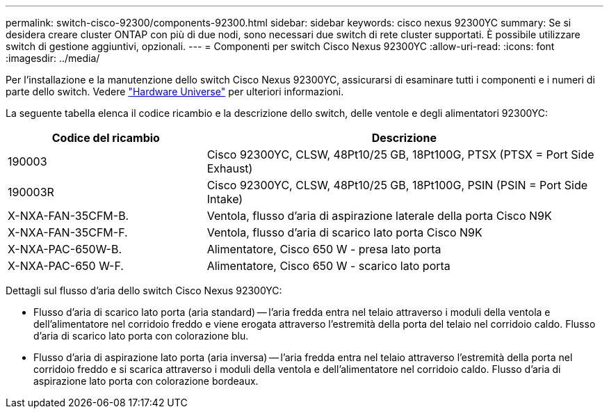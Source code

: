 ---
permalink: switch-cisco-92300/components-92300.html 
sidebar: sidebar 
keywords: cisco nexus 92300YC 
summary: Se si desidera creare cluster ONTAP con più di due nodi, sono necessari due switch di rete cluster supportati. È possibile utilizzare switch di gestione aggiuntivi, opzionali. 
---
= Componenti per switch Cisco Nexus 92300YC
:allow-uri-read: 
:icons: font
:imagesdir: ../media/


[role="lead"]
Per l'installazione e la manutenzione dello switch Cisco Nexus 92300YC, assicurarsi di esaminare tutti i componenti e i numeri di parte dello switch. Vedere https://hwu.netapp.com/SWITCH/INDEX["Hardware Universe"^] per ulteriori informazioni.

La seguente tabella elenca il codice ricambio e la descrizione dello switch, delle ventole e degli alimentatori 92300YC:

[cols="1,2"]
|===
| Codice del ricambio | Descrizione 


 a| 
190003
 a| 
Cisco 92300YC, CLSW, 48Pt10/25 GB, 18Pt100G, PTSX (PTSX = Port Side Exhaust)



 a| 
190003R
 a| 
Cisco 92300YC, CLSW, 48Pt10/25 GB, 18Pt100G, PSIN (PSIN = Port Side Intake)



 a| 
X-NXA-FAN-35CFM-B.
 a| 
Ventola, flusso d'aria di aspirazione laterale della porta Cisco N9K



 a| 
X-NXA-FAN-35CFM-F.
 a| 
Ventola, flusso d'aria di scarico lato porta Cisco N9K



 a| 
X-NXA-PAC-650W-B.
 a| 
Alimentatore, Cisco 650 W - presa lato porta



 a| 
X-NXA-PAC-650 W-F.
 a| 
Alimentatore, Cisco 650 W - scarico lato porta

|===
Dettagli sul flusso d'aria dello switch Cisco Nexus 92300YC:

* Flusso d'aria di scarico lato porta (aria standard) -- l'aria fredda entra nel telaio attraverso i moduli della ventola e dell'alimentatore nel corridoio freddo e viene erogata attraverso l'estremità della porta del telaio nel corridoio caldo. Flusso d'aria di scarico lato porta con colorazione blu.
* Flusso d'aria di aspirazione lato porta (aria inversa) -- l'aria fredda entra nel telaio attraverso l'estremità della porta nel corridoio freddo e si scarica attraverso i moduli della ventola e dell'alimentatore nel corridoio caldo. Flusso d'aria di aspirazione lato porta con colorazione bordeaux.

